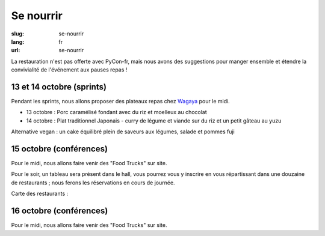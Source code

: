 Se nourrir
##########

:slug: se-nourrir
:lang: fr
:url: se-nourrir

La restauration n'est pas offerte avec PyCon-fr, mais nous avons des
suggestions pour manger ensemble et étendre la convivialité de l'événement aux
pauses repas !


13 et 14 octobre (sprints)
==========================

Pendant les sprints, nous allons proposer des plateaux repas chez `Wagaya`_ pour le midi.

- 13 octobre :
  Porc caramélisé fondant avec du riz et moelleux au chocolat

- 14 octobre :
  Plat traditionnel Japonais - curry de légume et viande sur du riz et un petit gâteau au yuzu

Alternative vegan : un cake équilibré plein de saveurs aux légumes, salade et pommes fuji

.. _`Wagaya`: http://www.wagaya.fr


15 octobre (conférences)
========================

Pour le midi, nous allons faire venir des "Food Trucks" sur site.

Pour le soir, un tableau sera présent dans le hall, vous pourrez vous y inscrire
en vous répartissant dans une douzaine de restaurants ; nous ferons les réservations
en cours de journée.

Carte des restaurants :

.. html::
    <iframe id="carte" width="100%" height="650px" frameBorder="0" src="https://umap.openstreetmap.fr/fr/map/pyconfr_2016_campus_84009?scaleControl=true&miniMap=false&scrollWheelZoom=true&zoomControl=true&allowEdit=false&moreControl=false&datalayersControl=false&onLoadPanel=undefined&captionBar=false&datalayers=208561#14/48.1123/-1.6435"></iframe>
    <p><a href="https://umap.openstreetmap.fr/fr/map/pyconfr_2016_campus_84009#15/48.1192/-1.6250">Voir en plein écran</a></p>


16 octobre (conférences)
========================

Pour le midi, nous allons faire venir des "Food Trucks" sur site.
